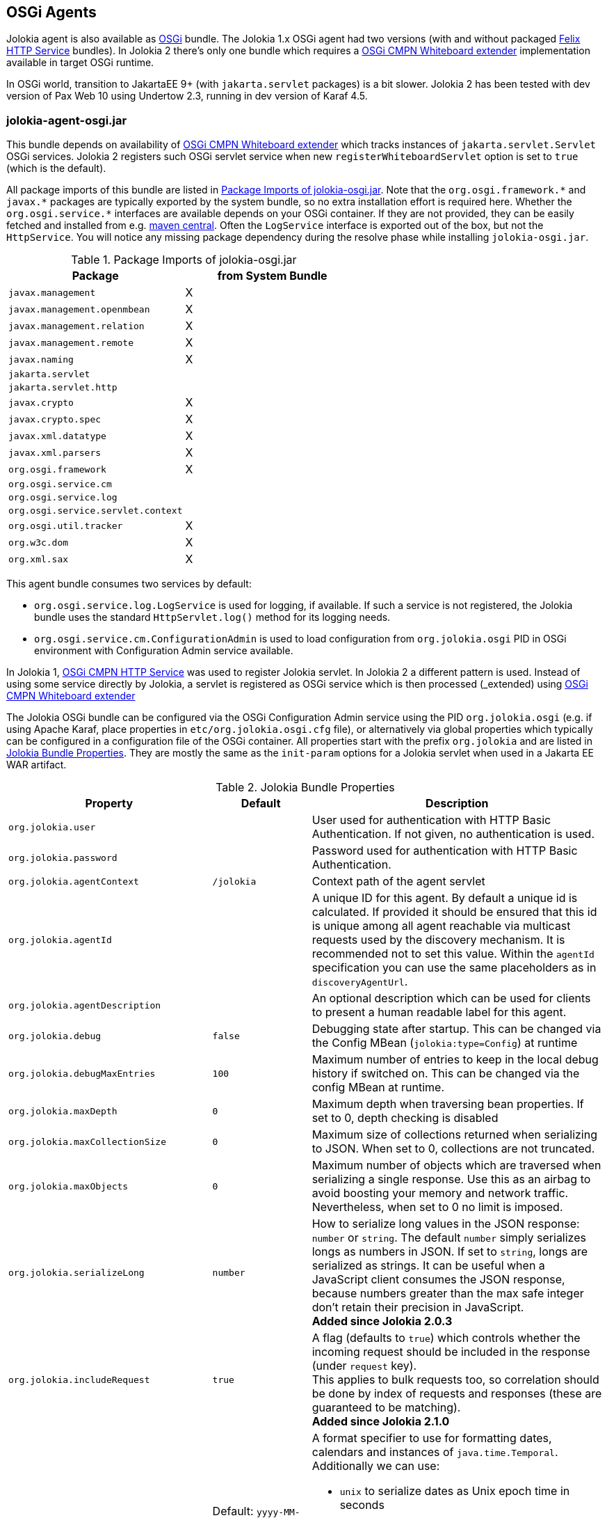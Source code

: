 ////
  Copyright 2009-2023 Roland Huss

  Licensed under the Apache License, Version 2.0 (the "License");
  you may not use this file except in compliance with the License.
  You may obtain a copy of the License at

        http://www.apache.org/licenses/LICENSE-2.0

  Unless required by applicable law or agreed to in writing, software
  distributed under the License is distributed on an "AS IS" BASIS,
  WITHOUT WARRANTIES OR CONDITIONS OF ANY KIND, either express or implied.
  See the License for the specific language governing permissions and
  limitations under the License.
////
[#agents-osgi]
== OSGi Agents

Jolokia agent is also available as
https://www.osgi.org[OSGi,role=externalLink,window=_blank] bundle. The Jolokia 1.x OSGi agent
had two versions (with and without packaged https://github.com/apache/felix-dev/tree/master/http[Felix HTTP Service,role=externalLink,window=_blank] bundles).
In Jolokia 2 there's only one bundle
which requires a https://docs.osgi.org/specification/osgi.cmpn/8.1.0/service.servlet.html[OSGi CMPN Whiteboard extender,role=externalLink,window=_blank] implementation available in target OSGi runtime.

****
In OSGi world, transition to JakartaEE 9+ (with `jakarta.servlet` packages) is a bit slower. Jolokia 2 has been
tested with dev version of Pax Web 10 using Undertow 2.3, running in dev version of Karaf 4.5.
****

[#agents-osgi-pure]
=== jolokia-agent-osgi.jar

This bundle depends on availability of https://docs.osgi.org/specification/osgi.cmpn/8.1.0/service.servlet.html[OSGi CMPN Whiteboard extender,role=externalLink,window=_blank] which tracks instances of `jakarta.servlet.Servlet` OSGi services.
Jolokia 2 registers such OSGi servlet service when new `registerWhiteboardServlet` option is set to `true` (which is the default).

All package imports of this bundle are listed in
<<table-agents-osgi-deps>>. Note that the
`pass:[org.osgi.framework.*]` and `pass:[javax.*]`
packages are typically exported
by the system bundle, so no extra installation effort is
required here. Whether the
`pass:[org.osgi.service.*]` interfaces are
available depends on your OSGi container. If they are not
provided, they can be easily fetched and installed from e.g.
https://repo1.maven.org/maven2/org/osgi/org.osgi.compendium/4.2.0/org.osgi.compendium-4.2.0.jar[maven
central]. Often the `LogService` interface is exported
out of the box, but not the `HttpService`. You will notice any
missing package dependency during the resolve phase while
installing `jolokia-osgi.jar`.

[#table-agents-osgi-deps]
.Package Imports of jolokia-osgi.jar
|===
|Package|from System Bundle

|`javax.management`
|X

|`javax.management.openmbean`
|X

|`javax.management.relation`
|X

|`javax.management.remote`
|X

|`javax.naming`
|X

|`jakarta.servlet`
|

|`jakarta.servlet.http`
|

|`javax.crypto`
|X

|`javax.crypto.spec`
|X

|`javax.xml.datatype`
|X

|`javax.xml.parsers`
|X

|`org.osgi.framework`
|X

|`org.osgi.service.cm`
|

|`org.osgi.service.log`
|

|`org.osgi.service.servlet.context`
|

|`org.osgi.util.tracker`
|X

|`org.w3c.dom`
|X

|`org.xml.sax`
|X
|===

This agent bundle consumes two services by default:

* `org.osgi.service.log.LogService` is used for logging, if available. If such a service is not registered,
the Jolokia bundle uses the standard `HttpServlet.log()` method for its logging needs.
* `org.osgi.service.cm.ConfigurationAdmin` is used to load configuration from `org.jolokia.osgi` PID in OSGi environment
with Configuration Admin service available.

In Jolokia 1, https://docs.osgi.org/specification/osgi.cmpn/7.0.0/service.http.html[OSGi CMPN HTTP Service,role=externalLink,window=_blank]
was used to register Jolokia servlet. In Jolokia 2 a different pattern is used. Instead of using some service directly by
Jolokia, a servlet is registered as OSGi service which is then processed (_extended_) using https://docs.osgi.org/specification/osgi.cmpn/8.1.0/service.servlet.html[OSGi CMPN Whiteboard extender,role=externalLink,window=_blank]

The Jolokia OSGi bundle can be configured via the OSGi Configuration Admin
service using the PID `org.jolokia.osgi`
(e.g. if using Apache Karaf, place properties in
`etc/org.jolokia.osgi.cfg` file), or alternatively via global
properties which typically can be configured in a configuration file of
the OSGi container. All properties start with the prefix
`org.jolokia` and are listed in
<<table-agents-osgi-properties>>. They are mostly the
same as the `init-param` options for
a Jolokia servlet when used in a Jakarta EE WAR artifact.

[#table-agents-osgi-properties]
.Jolokia Bundle Properties
[cols="15,~,~"]
|===
|Property|Default|Description

|`org.jolokia.user`
|
|User used for authentication with HTTP Basic Authentication. If not given, no authentication is used.

|`org.jolokia.password`
|
|Password used for authentication with HTTP Basic Authentication.

|`org.jolokia.agentContext`
|`/jolokia`
|Context path of the agent servlet

|`org.jolokia.agentId`
|
|A unique ID for this agent. By default a unique id is
calculated. If provided it should be ensured that this id is
unique among all agent reachable via multicast requests used
by the discovery mechanism. It is recommended not to set
this value. Within the `agentId` specification you
can use the same placeholders as in `discoveryAgentUrl`.

|`org.jolokia.agentDescription`
|
|An optional description which can be used for clients to
present a human readable label for this agent.

|`org.jolokia.debug`
|`false`
|Debugging state after startup. This can be changed via the
Config MBean (`jolokia:type=Config`) at
runtime

|`org.jolokia.debugMaxEntries`
|`100`
|Maximum number of entries to keep in the local debug history
if switched on. This can be changed via the config MBean at
runtime.

|`org.jolokia.maxDepth`
|`0`
|Maximum depth when traversing bean properties.
If set to 0, depth checking is disabled

|`org.jolokia.maxCollectionSize`
|`0`
|Maximum size of collections returned when
serializing to JSON. When set to 0,
collections are not truncated.

|`org.jolokia.maxObjects`
|`0`
|Maximum number of objects which are traversed
when serializing a single response. Use this
as an airbag to avoid boosting your memory and
network traffic. Nevertheless, when set to 0
no limit is imposed.

|`org.jolokia.serializeLong`
|`number`
|How to serialize long values in the JSON response: `number` or `string`.
The default `number` simply serializes longs as numbers in JSON.
If set to `string`, longs are serialized as strings.
It can be useful when a JavaScript client consumes the JSON response,
because numbers greater than the max safe integer don't retain their precision
in JavaScript. +
*Added since Jolokia 2.0.3*

|`org.jolokia.includeRequest`
|`true`
|A flag (defaults to `true`) which controls whether the incoming
request should be included in the response (under `request` key). +
This applies to bulk requests too, so correlation should be done by index
of requests and responses (these are guaranteed to be matching). +
*Added since Jolokia 2.1.0*

|`org.jolokia.dateFormat`
|Default: `yyyy-MM-dd'T'HH:mm:ssXXX` (ISO 8601 format)
a|A format specifier to use for formatting dates, calendars and instances of `java.time.Temporal`.
Additionally we can use:

* `unix` to serialize dates as Unix epoch time in seconds
* `time`, `millis`, `long` to serialize dates as Unix epoch time in milliseconds
* `nanos` to serialize dates as Unix epoch time in nanoseconds

*Added since Jolokia 2.1.0*

|`org.jolokia.dateFormatTimeZone`
|Default: local time zone
|A time zone specifier used for date formatters, like `UTC` +
*Added since Jolokia 2.1.0*

|`org.jolokia.historyMaxEntries`
|`10`
|Number of entries to keep in the history. This can be changed at
runtime via the Jolokia config MBean.

|`org.jolokia.registerWhiteboardServlet`
|`true`
|If `true` the bundle registers `org.jolokia.server.core.osgi.OsgiAgentServlet` OSGi service. If `false`, it's your
responsibility to register this servlet in some way.

|`org.jolokia.useRestrictorService`
|`false`
|If `true` the Jolokia agent will use any
`org.jolokia.server.core.service.api.Restrictor`
service for applying access restrictions. If this option is
`false` the standard method of looking up a
security policy file is used, as described in
xref:security.adoc#security-policy[Policy based security].

|`org.jolokia.canonicalNaming`
|`true`
|This option specifies in which order the key-value
properties within ObjectNames as returned by
`list` or `search` are
returned. By default this is the so called _canonical order_
in which the keys are sorted alphabetically. If this option
is set to `false`, then the natural order
is used, i.e. the object name as it was registered. This
option can be overridden with a query parameter of the same
name.

|`org.jolokia.includeStackTrace`
|`false`
|Whether to include a stacktrace of an exception in case of
an error. By default it it set to `false`
in which case the stacktrace is never included. If
the value is `runtime` a stacktrace is
only included for RuntimeExceptions. This global option can
be overridden with a query parameter.

|`org.jolokia.serializeException`
|`false`
|When this parameter is set to `true`,
then an exception thrown will be serialized as JSON and
included in the response under the key
`error_value`. No stacktrace information
will be included, though. This global option can be
overridden by a query parameter of the same name.

|`org.jolokia.detectorOptions`
|
|An optional JSON representation for application specific
options used by detectors for post-initialization steps. See the description of
`detectorOptions` in
xref:agents/war.adoc#agent-war-init-params[Servlet init parameters] for details.

|`org.jolokia.enabledServices`
|
|A comma-separated list of fully-qualified class names. If this configuration option is specified and is not empty, only the services from this list will be actually used.

|`org.jolokia.disabledServices`
|
|A comma-separated list of fully-qualified class names. If this configuration option is specified and is not empty, all detected services (from `/META-INF/jolokia/services(-default)`) will be filtered to not include the disabled services.

|`org.jolokia.disableDetectors`
|false
|A flag that disables usage of `org.jolokia.server.core.detector.ServerDetector` services alltogether.

|`org.jolokia.discoveryEnabled`
|`false`
|If set to `true` then this servlet will
listen for multicast request (multicast-group `239.192.48.84`,
port `24884` by default, but can be configured).
By default this option is disabled in order to
avoid conflicts with an Jakarta EE standards (though this shouldn't
harm anyways). This option can also be switched on with an
environment variable
`JOLOKIA_DISCOVERY_ENABLED` or the system
property `jolokia.discoveryEnabled` set to
`true`.

|`org.jolokia.discoveryAgentUrl`
|
|Sets the URL to respond for multicast discovery requests. If
given, `discoveryEnabled` is set
implicitly to true. This URL can also be provided by an
environment variable
`JOLOKIA_DISCOVERY_AGENT_URL` or the system
property `jolokia.discoveryUrl`. Within the value you can use the
placeholders `$\{host}` and `$\{ip}` which gets replaced
by the autodetected local host name/address. Also with `$\{env:ENV_VAR}` and
`$\{sys:property}` environment and system properties can be referenced, respectively.

|`org.jolokia.multicastGroup`
|`239.192.48.84`
|The multicast group IPv4 address. This group IP can be also given as an environment variable `JOLOKIA_MULTICAST_GROUP` or a system property `jolokia.multicastGroup`

|`org.jolokia.multicastBindAddress`
|The IP address of interface to bind UDP multicast socket to. By default `0.0.0.0` is used and on IPv6 systems it means that the socket is accepting the traffic using both (IPv4 and IPv6) protocols.
|`0.0.0.0`

|`org.jolokia.multicastPort`
|`24884`
|The multicast port. This port can be also given as an environment variable `JOLOKIA_MULTICAST_PORT` or a system property `jolokia.multicastPort`

|`org.jolokia.realm`
|`jolokia`
|Sets the security realm to use. If the `authMode` is set to
`jaas` this is also used as value for the security domain.
E.g. for Karaf 3 and later, this realm should be `karaf` since
all JMX MBeans are guarded by this security domain.

|`org.jolokia.authMode`
|`basic`
|Can be either `basic` (the default), `jaas`,
`service-all` or `service-any`. If
`jaas` is used, the user and password which are given in the `Authorization:`
header are used for login in via JAAS and, if successful, the return subject is used for all Jolokia operation.
When no user is set and the `authMode` is either `service-all` or
`service-any` then a `org.jolokia.osgi.security.Authenticator` service is looked up in the
OSGi service registry. If more then one of such service is registered, `service-all` requires
that all authenticators succeed, for `service-any` it is sufficient that one authenticator
successfully authenticates. In any case if no such Authenticator service can be found, the request is rejected.
|===

This bundle also exports the service
`jakarta.servlet.ServletContext`
which can be used to obtain context information of the
registered agent like the context path under which this
servlet can be reached. Additionally, it exports
`org.osgi.service.servlet.context.ServletContextHelper`, which
is used for authentication. Note that this service is only
available when the agent servlet is active (i.e. when an
whiteboard servlet is registered).

[#agents-osgi-servlet]
=== Programmatic servlet registration

It is also possible to register the Jolokia agent servlet
manually instead of relying of the OSGi bundle activator which
comes with the OSGi agent.
`jolokia-agent-osgi.jar` bundle exports the package
`org.jolokia.server.core.osgi` which includes
the servlet class `org.jolokia.server.core.osgi.OsgiAgentServlet`. This
class has three constructors: A default constructor without
arguments, one with a single
`BundleContext` argument and finally one
with an additional `org.jolokia.server.core.service.api.Restrictor` (see
xref:security.adoc#security-restrictor[Jolokia Restrictors] for details how access
restrictions can be applied).
The constructor with a
`BundleContext` as its argument has the
advantage that it will use an OSGi
`LogService` if available and adds various
OSGi server detectors which adds server information like product
name and version to the `version`
command. Refer to xref:protocol/version.adoc#version[Getting the agent version] for details about the server information provided.

Please note that for this use case the bundle
`org.jolokia.agent.osgi` should not be
_started_ but left in the state
_resolved_. Otherwise, as soon as an OSGi
HttpService registers, this bundle will try to add yet another
agent servlet to this service, which is probably not what you
want. Alternatively, the bundle property
`org.jolokia.registerWhiteboardServlet` can be set
to `false` in which case there will be never an
automatic servlet registration.

=== Restrictor service

As described in xref:security.adoc#security-restrictor[Jolokia Restrictors], the
Jolokia agent can use custom restrictors implementing the
interface
`org.jolokia.server.core.service.api.Restrictor`. If the
bundle property
`org.jolokia.useRestrictorService` is set to
`true` and no restrictor is configured by other means, the agent
will use one or more OSGi service with
`org.jolokia.server.core.service.api.Restrictor` interface. If no
such service is available, access to the agent is always
denied. If one such restrictor service is available, the access
decision is delegated to this service. When more than one
restrictor service is available, access is only granted if all of
them individually grant access. A sample restrictor service as a
maven project can be found in the Jolokia source at
`examples/osgi-restrictor`.

Here's an example where this custom restrictor is installed and configured (because by default `org.jolokia.useRestrictorService` is set to `false`):

[,subs="attributes,verbatim"]
----
karaf@root()> install -s mvn:org.jolokia/jolokia-example-osgi-restrictor/{jolokia-version}
Register sample restrictor service
Bundle ID: 68

karaf@root()> config:property-set --pid org.jolokia.osgi org.jolokia.useRestrictorService true

karaf@root()> restart org.jolokia.agent.osgi
----

Then we can only access MBeans from `java.lang` domain:

----
$ curl -s http://localhost:8181/jolokia/read/java.lang:type=Runtime/Name | jq .
{
  "request": {
    "mbean": "java.lang:type=Runtime",
    "attribute": "Name",
    "type": "read"
  },
  "value": "94143@everfree.forest",
  "status": 200,
  "timestamp": 1702305458
}

$ curl -s http://localhost:8181/jolokia/read/java.nio:type=BufferPool,name=direct/Count | jq .
{
  "request": {
    "mbean": "java.nio:name=direct,type=BufferPool",
    "attribute": "Count",
    "type": "read"
  },
  "error_type": "java.lang.Exception",
  "error": "java.lang.Exception : Reading attribute Count is forbidden for MBean java.nio:name=direct,type=BufferPool",
  "status": 403
}
----

